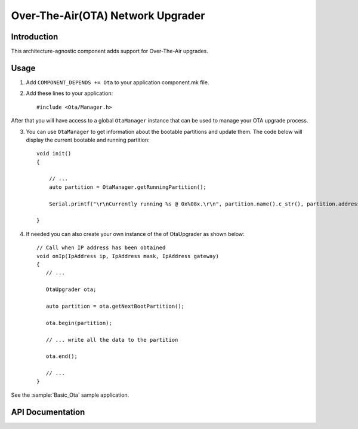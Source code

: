 Over-The-Air(OTA) Network Upgrader
==================================

.. highlight:: c++

Introduction
------------

This architecture-agnostic component adds support for Over-The-Air upgrades.

Usage
-----

1. Add ``COMPONENT_DEPENDS += Ota`` to your application component.mk file.
2. Add these lines to your application::

      #include <Ota/Manager.h>

After that you will have access to a global ``OtaManager`` instance that can be used to manage your OTA upgrade process.

3. You can use ``OtaManager`` to get information about the bootable partitions and update them.
   The code below will display the current bootable and running partition::

      void init()
      {

          // ...
          auto partition = OtaManager.getRunningPartition();

          Serial.printf("\r\nCurrently running %s @ 0x%08x.\r\n", partition.name().c_str(), partition.address());

      }

4. If needed you can also create your own instance of the of OtaUpgrader as shown below::

      // Call when IP address has been obtained
      void onIp(IpAddress ip, IpAddress mask, IpAddress gateway)
      {
         // ...

         OtaUpgrader ota;

         auto partition = ota.getNextBootPartition();

         ota.begin(partition);

         // ... write all the data to the partition

         ota.end();

         // ...
      }

See the :sample:`Basic_Ota` sample application.

API Documentation
-----------------

.. doxygennamespace:: Ota::Network
   :members:

